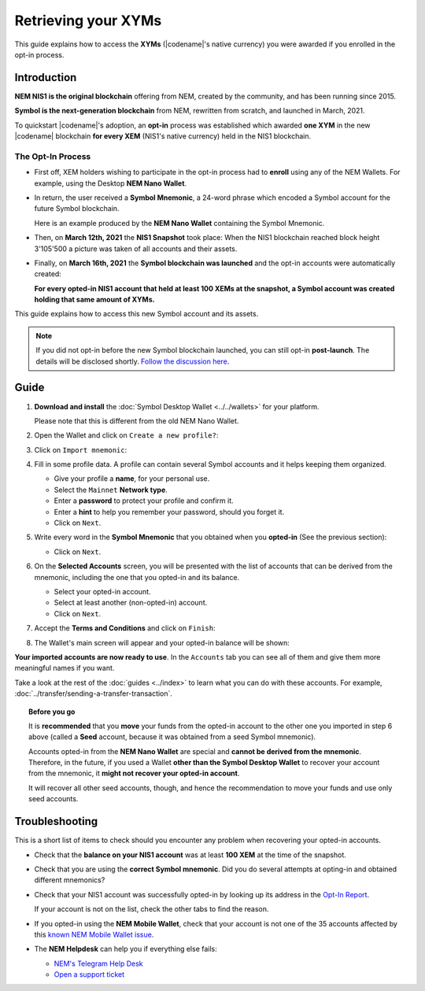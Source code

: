 .. post:: 08 Apr, 2021
    :tags: wallet
    :excerpt: 1
    :nocomments:

####################
Retrieving your XYMs
####################

This guide explains how to access the **XYMs** (|codename|'s native currency) you were awarded if you enrolled in the opt-in process.

************
Introduction
************

**NEM NIS1 is the original blockchain** offering from NEM, created by the community, and has been running since 2015.

**Symbol is the next-generation blockchain** from NEM, rewritten from scratch, and launched in March, 2021.

To quickstart |codename|'s adoption, an **opt-in** process was established which awarded **one XYM** in the new |codename| blockchain **for every XEM** (NIS1's native currency) held in the NIS1 blockchain.

The Opt-In Process
==================

.. image:: /resources/images/screenshots/retrieving-optin-xym-0.png
    :align: right
    :width: 50%
    :class: with-shadow
    :target: /_images/retrieving-optin-xym-0.png

- First off, XEM holders wishing to participate in the opt-in process had to **enroll** using any of the NEM Wallets. For example, using the Desktop **NEM Nano Wallet**.

.. image:: /resources/images/screenshots/retrieving-optin-xym-1.png
    :align: right
    :width: 50%
    :class: with-shadow
    :target: /_images/retrieving-optin-xym-1.png

- In return, the user received a **Symbol Mnemonic**, a 24-word phrase which encoded a Symbol account for the future Symbol blockchain.

  Here is an example produced by the **NEM Nano Wallet** containing the Symbol Mnemonic.

- Then, on **March 12th, 2021** the **NIS1 Snapshot** took place: When the NIS1 blockchain reached block height 3'105'500 a picture was taken of all accounts and their assets.

- Finally, on **March 16th, 2021** the **Symbol blockchain was launched** and the opt-in accounts were automatically created:

  **For every opted-in NIS1 account that held at least 100 XEMs at the snapshot, a Symbol account was created holding that same amount of XYMs.**

This guide explains how to access this new Symbol account and its assets.

.. note:: If you did not opt-in before the new Symbol blockchain launched, you can still opt-in **post-launch**. The details will be disclosed shortly. `Follow the discussion here <https://forum.nem.io/t/symbol-launch-discussion-topic-1-3-post-launch-opt-in/26194>`__.

*****
Guide
*****

1. **Download and install** the :doc:`Symbol Desktop Wallet <../../wallets>` for your platform.

   Please note that this is different from the old NEM Nano Wallet.

2. Open the Wallet and click on ``Create a new profile?``:

   .. image:: /resources/images/screenshots/retrieving-optin-xym-2.png
       :align: center
       :width: 50%
       :class: with-shadow
       :target: /_images/retrieving-optin-xym-2.png

3. Click on ``Import mnemonic``:

   .. image:: /resources/images/screenshots/retrieving-optin-xym-3.png
       :align: center
       :width: 50%
       :class: with-shadow
       :target: /_images/retrieving-optin-xym-3.png

4. Fill in some profile data. A profile can contain several Symbol accounts and it helps keeping them organized.

   .. image:: /resources/images/screenshots/retrieving-optin-xym-4.png
       :align: center
       :width: 50%
       :class: with-shadow
       :target: /_images/retrieving-optin-xym-4.png

   - Give your profile a **name**, for your personal use.
   - Select the ``Mainnet`` **Network type**.
   - Enter a **password** to protect your profile and confirm it.
   - Enter a **hint** to help you remember your password, should you forget it.
   - Click on ``Next``.

5. Write every word in the **Symbol Mnemonic** that you obtained when you **opted-in** (See the previous section):

   .. image:: /resources/images/screenshots/retrieving-optin-xym-5.png
       :align: center
       :width: 50%
       :class: with-shadow
       :target: /_images/retrieving-optin-xym-5.png

   - Click on ``Next``.

6. On the **Selected Accounts** screen, you will be presented with the list of accounts that can be derived from the mnemonic, including the one that you opted-in and its balance.

   .. image:: /resources/images/screenshots/retrieving-optin-xym-6.png
       :align: center
       :width: 50%
       :class: with-shadow
       :target: /_images/retrieving-optin-xym-6.png

   - Select your opted-in account.
   - Select at least another (non-opted-in) account.
   - Click on ``Next``.

7. Accept the **Terms and Conditions** and click on ``Finish``:

   .. image:: /resources/images/screenshots/retrieving-optin-xym-7.png
       :align: center
       :width: 50%
       :class: with-shadow
       :target: /_images/retrieving-optin-xym-7.png

8. The Wallet's main screen will appear and your opted-in balance will be shown:

   .. image:: /resources/images/screenshots/retrieving-optin-xym-8.png
       :align: center
       :width: 50%
       :class: with-shadow
       :target: /_images/retrieving-optin-xym-8.png

**Your imported accounts are now ready to use**. In the ``Accounts`` tab you can see all of them and give them more meaningful names if you want.

Take a look at the rest of the :doc:`guides <../index>` to learn what you can do with these accounts. For example, :doc:`../transfer/sending-a-transfer-transaction`.

.. topic:: Before you go

   It is **recommended** that you **move** your funds from the opted-in account to the other one you imported in step 6 above (called a **Seed** account, because it was obtained from a seed Symbol mnemonic).

   Accounts opted-in from the **NEM Nano Wallet** are special and **cannot be derived from the mnemonic**. Therefore, in the future, if you used a Wallet **other than the Symbol Desktop Wallet** to recover your account from the mnemonic, it **might not recover your opted-in account**.
   
   It will recover all other seed accounts, though, and hence the recommendation to move your funds and use only seed accounts.

***************
Troubleshooting
***************

This is a short list of items to check should you encounter any problem when recovering your opted-in accounts.

- Check that the **balance on your NIS1 account** was at least **100 XEM** at the time of the snapshot.

- Check that you are using the **correct Symbol mnemonic**. Did you do several attempts at opting-in and obtained different mnemonics?

- Check that your NIS1 account was successfully opted-in by looking up its address in the `Opt-In Report <http://report.experimental.symboldev.network/ok1.html>`__.

  If your account is not on the list, check the other tabs to find the reason.

- If you opted-in using the **NEM Mobile Wallet**, check that your account is not one of the 35 accounts affected by this `known NEM Mobile Wallet issue <https://forum.nem.io/t/symbol-launch-opt-in-issue-affecting-35-accounts/29401>`__.

- The **NEM Helpdesk** can help you if everything else fails:

  - `NEM's Telegram Help Desk <https://t.me/nemhelpdesk>`__
  - `Open a support ticket <https://support.nemgroup.io/hc/en-us/requests/new>`__
